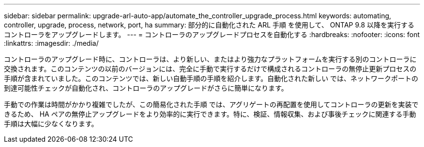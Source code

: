 ---
sidebar: sidebar 
permalink: upgrade-arl-auto-app/automate_the_controller_upgrade_process.html 
keywords: automating, controller, upgrade, process, network, port, ha 
summary: 部分的に自動化された ARL 手順 を使用して、 ONTAP 9.8 以降を実行するコントローラをアップグレードします。 
---
= コントローラのアップグレードプロセスを自動化する
:hardbreaks:
:nofooter: 
:icons: font
:linkattrs: 
:imagesdir: ./media/


[role="lead"]
コントローラのアップグレード時に、コントローラは、より新しい、またはより強力なプラットフォームを実行する別のコントローラに交換されます。このコンテンツの以前のバージョンには、完全に手動で実行するだけで構成されるコントローラの無停止更新プロセスの手順が含まれていました。このコンテンツでは、新しい自動手順の手順を紹介します。自動化された新しい では、ネットワークポートの到達可能性チェックが自動化され、コントローラのアップグレードがさらに簡単になります。

手動での作業は時間がかかり複雑でしたが、この簡易化された手順 では、アグリゲートの再配置を使用してコントローラの更新を実装できるため、 HA ペアの無停止アップグレードをより効率的に実行できます。特に、検証、情報収集、および事後チェックに関連する手動手順は大幅に少なくなります。

